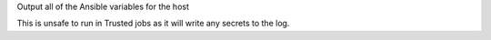 Output all of the Ansible variables for the host

This is unsafe to run in Trusted jobs as it will write any secrets to the log.
